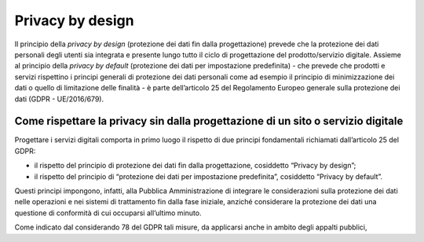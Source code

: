 Privacy by design
-----------------
Il principio della *privacy by design* (protezione dei dati fin dalla progettazione) prevede che la protezione dei dati personali degli utenti sia integrata e 
presente lungo tutto il ciclo di progettazione del prodotto/servizio digitale. Assieme al principio della *privacy by default* (protezione dei dati per impostazione 
predefinita) - che prevede che prodotti e servizi rispettino i principi generali di protezione dei dati personali come ad esempio il principio di minimizzazione dei 
dati o quello di limitazione delle finalità - è parte dell’articolo 25 del Regolamento Europeo generale sulla protezione dei dati (GDPR - UE/2016/679). 

Come rispettare la privacy sin dalla progettazione di un sito o servizio digitale
^^^^^^^^^^^^^^^^^^^^^^^^^^^^^^^^^^^^^^^^^^^^^^^^^^^^^^^^^^^^^^^^^^^^^^^^^^^^^^^^^
Progettare i servizi digitali comporta in primo luogo il rispetto di due principi fondamentali richiamati dall’articolo 25 del GDPR:

- il rispetto del principio di protezione dei dati fin dalla progettazione, cosiddetto “Privacy by design”;
- il rispetto del principio di “protezione dei dati per impostazione predefinita”, cosiddetto “Privacy by default”. 

Questi principi impongono, infatti, alla Pubblica Amministrazione di integrare le considerazioni sulla protezione dei dati nelle operazioni e nei sistemi di trattamento fin dalla fase iniziale, anziché considerare la protezione dei dati una questione di conformità di cui occuparsi all’ultimo minuto.

Come indicato dal considerando 78 del GDPR tali misure, da applicarsi anche in ambito degli appalti pubblici, 


